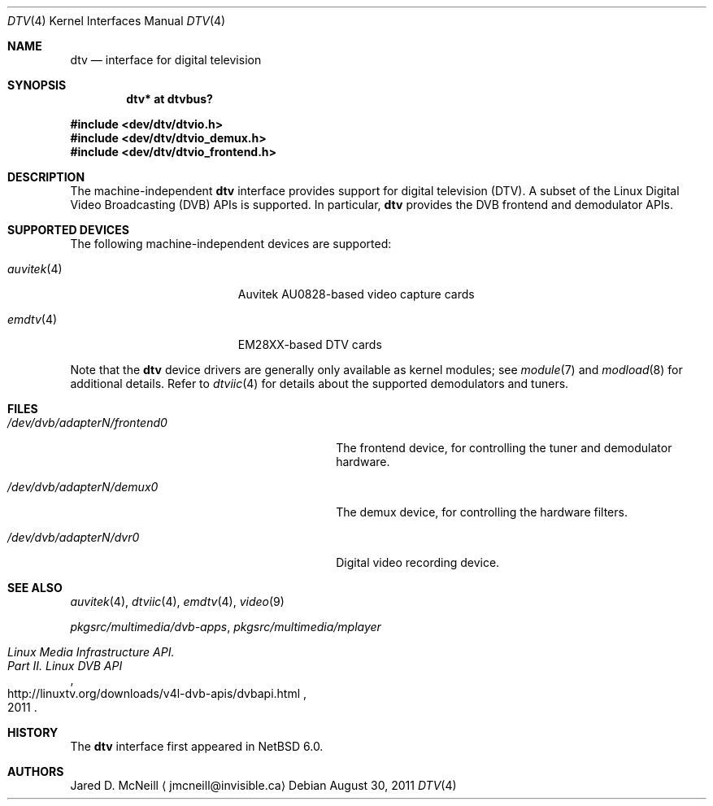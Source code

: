 .\" $NetBSD$
.\"
.\" Copyright (c) 2011 The NetBSD Foundation, Inc.
.\" All rights reserved.
.\"
.\" This code is derived from software contributed to The NetBSD Foundation
.\" by Thomas Klausner.
.\"
.\" Redistribution and use in source and binary forms, with or without
.\" modification, are permitted provided that the following conditions
.\" are met:
.\" 1. Redistributions of source code must retain the above copyright
.\"    notice, this list of conditions and the following disclaimer.
.\" 2. Redistributions in binary form must reproduce the above copyright
.\"    notice, this list of conditions and the following disclaimer in the
.\"    documentation and/or other materials provided with the distribution.
.\"
.\" THIS SOFTWARE IS PROVIDED BY THE NETBSD FOUNDATION, INC. AND CONTRIBUTORS
.\" ``AS IS'' AND ANY EXPRESS OR IMPLIED WARRANTIES, INCLUDING, BUT NOT LIMITED
.\" TO, THE IMPLIED WARRANTIES OF MERCHANTABILITY AND FITNESS FOR A PARTICULAR
.\" PURPOSE ARE DISCLAIMED.  IN NO EVENT SHALL THE FOUNDATION OR CONTRIBUTORS
.\" BE LIABLE FOR ANY DIRECT, INDIRECT, INCIDENTAL, SPECIAL, EXEMPLARY, OR
.\" CONSEQUENTIAL DAMAGES (INCLUDING, BUT NOT LIMITED TO, PROCUREMENT OF
.\" SUBSTITUTE GOODS OR SERVICES; LOSS OF USE, DATA, OR PROFITS; OR BUSINESS
.\" INTERRUPTION) HOWEVER CAUSED AND ON ANY THEORY OF LIABILITY, WHETHER IN
.\" CONTRACT, STRICT LIABILITY, OR TORT (INCLUDING NEGLIGENCE OR OTHERWISE)
.\" ARISING IN ANY WAY OUT OF THE USE OF THIS SOFTWARE, EVEN IF ADVISED OF THE
.\" POSSIBILITY OF SUCH DAMAGE.
.\"
.Dd August 30, 2011
.Dt DTV 4
.Os
.Sh NAME
.Nm dtv
.Nd interface for digital television
.Sh SYNOPSIS
.Cd "dtv* at dtvbus?"
.Pp
.In dev/dtv/dtvio.h
.In dev/dtv/dtvio_demux.h
.In dev/dtv/dtvio_frontend.h
.Sh DESCRIPTION
The machine-independent
.Nm
interface provides support for digital television
.Pq Dv DTV .
A subset of the Linux Digital Video Broadcasting
.Pq Dv DVB
.Dv APIs
is supported.
In particular,
.Nm
provides the DVB frontend and demodulator
.Dv APIs .
.Sh SUPPORTED DEVICES
The following machine-independent devices are supported:
.Bl -tag -width "auvitek(4) " -offset indent
.It Xr auvitek 4
Auvitek AU0828-based video capture cards
.It Xr emdtv 4
EM28XX-based DTV cards
.\"
.\" XXX: Uncomment once the stub-pages are actually installed.
.\"
.\" .It Xr coram 4
.\" Hauppauge WinTV-HVR-1250
.\" .It Xr cxdtv 4
.\" Conexant CX2388X-based DTV cards
.El
.Pp
Note that the
.Nm
device drivers are generally only available as kernel modules; see
.Xr module 7
and
.Xr modload 8
for additional details.
Refer to
.Xr dtviic 4
for details about the supported demodulators and tuners.
.Sh FILES
.Bl -tag -width 28n
.It Pa /dev/dvb/adapterN/frontend0
The frontend device, for controlling the tuner and demodulator hardware.
.It Pa /dev/dvb/adapterN/demux0
The demux device, for controlling the hardware filters.
.It Pa /dev/dvb/adapterN/dvr0
Digital video recording device.
.El
.Sh SEE ALSO
.Xr auvitek 4 ,
.Xr dtviic 4 ,
.Xr emdtv 4 ,
.\" coram 4 ,
.\" cxdtv 4 ,
.Xr video 9
.Pp
.Pa pkgsrc/multimedia/dvb-apps ,
.Pa pkgsrc/multimedia/mplayer
.Rs
.%T Linux Media Infrastructure API.
.%T Part II. Linux DVB API
.%D 2011
.%U http://linuxtv.org/downloads/v4l-dvb-apis/dvbapi.html
.Re
.Sh HISTORY
The
.Nm
interface first appeared in
.Nx 6.0 .
.Sh AUTHORS
.An Jared D. McNeill
.Aq jmcneill@invisible.ca
